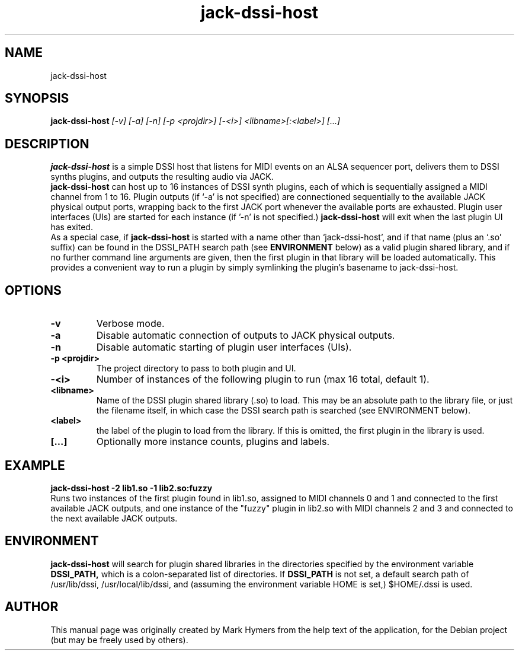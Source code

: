 .\"                                      Hey, EMACS: -*- nroff -*-
.\" First parameter, NAME, should be all caps
.\" Second parameter, SECTION, should be 1-8, maybe w/ subsection
.\" other parameters are allowed: see man(7), man(1)
.TH jack-dssi-host 1 "January 5th, 2009"
.\" Please adjust this date whenever revising the manpage.
.\"
.\" Some roff macros, for reference:
.\" .nh        disable hyphenation
.\" .hy        enable hyphenation
.\" .ad l      left justify
.\" .ad b      justify to both left and right margins
.\" .nf        disable filling
.\" .fi        enable filling
.\" .br        insert line break
.\" .sp <n>    insert n+1 empty lines
.\" for manpage-specific macros, see man(7)
.SH NAME
jack-dssi-host
.SH SYNOPSIS
.B jack-dssi-host
.I [-v] [-a] [-n] [-p <projdir>] [-<i>] <libname>[:<label>] [...]
.SH DESCRIPTION
.B jack-dssi-host
is a simple DSSI host that listens for MIDI events on an ALSA
sequencer port, delivers them to DSSI synths plugins, and outputs
the resulting audio via JACK.
.br
.B jack-dssi-host
can host up to 16 instances of DSSI synth plugins, each of which is
sequentially assigned a MIDI channel from 1 to 16.  Plugin outputs
(if `-a' is not specified) are connectioned sequentially to the
available JACK physical output ports, wrapping back to the first
JACK port whenever the available ports are exhausted.  Plugin user
interfaces (UIs) are started for each instance (if '-n' is not specified.)
.B jack-dssi-host
will exit when the last plugin UI has exited.
.br
As a special case, if
.B jack-dssi-host
is started with a name other than `jack-dssi-host', and if that name
(plus an `.so' suffix) can be found in
the DSSI_PATH search path (see
.B ENVIRONMENT
below) as a valid plugin shared library, and if no further command line
arguments are given, then the first plugin in that library will be
loaded automatically. This provides a convenient way to run a plugin
by simply symlinking the plugin's basename to jack-dssi-host.
.br
.SH OPTIONS
.TP
.B -v
Verbose mode.
.TP
.B -a
Disable automatic connection of outputs to JACK physical outputs.
.TP
.B -n
Disable automatic starting of plugin user interfaces (UIs).
.TP
.B -p <projdir>
The project directory to pass to both plugin and UI.
.TP
.B -<i>
Number of instances of the following plugin to run (max 16 total,
default 1).
.TP
.B <libname>
Name of the DSSI plugin shared library (.so) to load. This may be an
absolute path to the library file, or just the filename itself, in
which case the DSSI search path is searched (see ENVIRONMENT below).
.TP
.B <label>
the label of the plugin to load from the library.  If this is
omitted, the first plugin in the library is used.
.TP
.B [...]
Optionally more instance counts, plugins and labels.
.br
.SH EXAMPLE
.B jack-dssi-host -2 lib1.so -1 lib2.so:fuzzy
.br
Runs two instances of the first plugin found in lib1.so, assigned to MIDI
channels 0 and 1 and connected to the first available JACK outputs, and one
instance of the "fuzzy" plugin in lib2.so with MIDI channels 2 and 3 and
connected to the next available JACK outputs.
.SH ENVIRONMENT
.B jack-dssi-host
will search for plugin shared libraries in the directories specified
by the environment variable
.B DSSI_PATH,
which is a colon-separated list of directories. If
.B DSSI_PATH
is not set, a default search path of /usr/lib/dssi,
/usr/local/lib/dssi, and (assuming the environment variable HOME is
set,) $HOME/.dssi is used.
.br
.SH AUTHOR
This manual page was originally created by Mark Hymers from the help
text of the application, for the Debian project (but may be freely
used by others).
